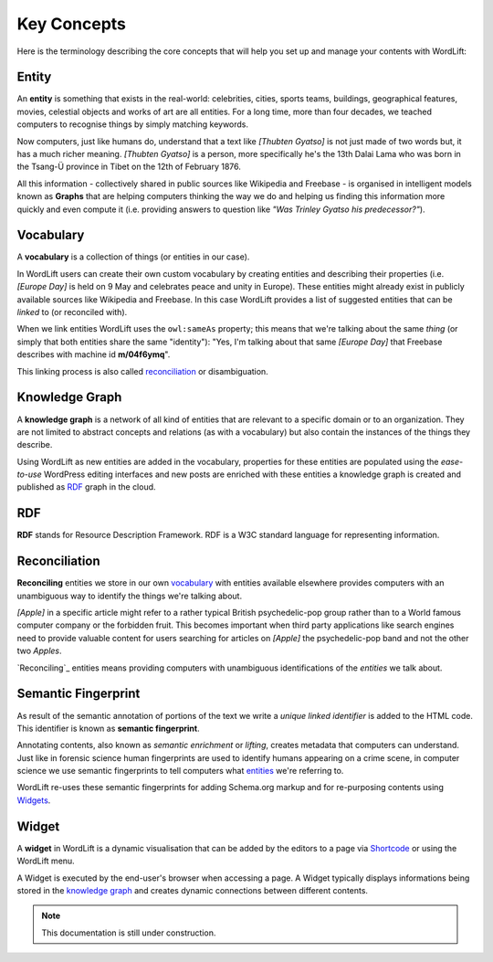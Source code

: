Key Concepts
===============
Here is the terminology describing the core concepts that will help you set up and manage your contents with WordLift:

Entity
_____________
An **entity** is something that exists in the real-world: celebrities, cities, sports teams, buildings, geographical features, movies, celestial objects and works of art are all entities. For a long time, more than four decades, we teached computers to recognise things by simply matching keywords. 


Now computers, just like humans do, understand that a text like *[Thubten Gyatso]* is not just made of two words but, it has a much richer meaning. *[Thubten Gyatso]* is a person, more specifically he's the 13th Dalai Lama who was born in the Tsang-Ü province in Tibet on the 12th of February 1876. 


All this information - collectively shared in public sources like Wikipedia and Freebase - is organised in intelligent models known as **Graphs** that are helping computers thinking the way we do and helping us finding this information more quickly and even compute it (i.e. providing answers to question like *"Was Trinley Gyatso his predecessor?"*).   

Vocabulary
_____________
A **vocabulary** is a collection of things (or entities in our case). 

In WordLift users can create their own custom vocabulary by creating entities and describing their properties (i.e. *[Europe Day]* is held on 9 May and celebrates peace and unity in Europe). These entities might already exist in publicly available sources like Wikipedia and Freebase. In this case WordLift provides a list of suggested entities that can be *linked* to (or reconciled with). 


When we link entities WordLift uses the ``owl:sameAs`` property; this means that we're talking about the same *thing* (or simply that both entities share the same "identity"): "Yes, I'm talking about that same *[Europe Day]* that Freebase describes with machine id **m/04f6ymq**". 


This linking process is also called `reconciliation`_ or disambiguation.   

Knowledge Graph
_____________
A **knowledge graph** is a network of all kind of entities that are relevant to a specific domain or to an organization. 
They are not limited to abstract concepts and relations (as with a vocabulary) but also contain the instances of the things they describe.

Using WordLift as new entities are added in the vocabulary, properties for these entities are populated using the 
*ease-to-use* WordPress editing interfaces and new posts are enriched with these entities a knowledge graph is 
created and published as `RDF`_ graph in the cloud.

RDF
_____________
**RDF** stands for Resource Description Framework. 
RDF is a W3C standard language for representing information. 

Reconciliation
_____________
**Reconciling** entities we store in our own `vocabulary`_ with entities available elsewhere provides computers with an unambiguous way to identify the things we're talking about. 


*[Apple]* in a specific article might refer to a rather typical British psychedelic-pop group rather than to a World famous computer company or the forbidden fruit. This becomes important when third party applications like search engines need to provide valuable content for users searching for articles on *[Apple]* the psychedelic-pop band and not the other two *Apples*. 

`Reconciling`_ entities means providing computers with unambiguous identifications of the *entities* we talk about.  

Semantic Fingerprint
_____________
As result of the semantic annotation of portions of the text we write a *unique linked identifier* is added to the HTML code. This identifier is known as **semantic fingerprint**. 


Annotating contents, also known as *semantic enrichment* or *lifting*, creates metadata that computers can understand. 
Just like in forensic science human fingerprints are used to identify humans appearing on a crime scene, in computer science we use semantic fingerprints to tell computers what `entities <https://wordlift.readthedocs.org/en/latest/key-concepts.html#entity>`_ we're referring to. 


WordLift re-uses these semantic fingerprints for adding Schema.org markup and for re-purposing contents using `Widgets <https://wordlift.readthedocs.org/en/latest/key-concepts.html#widget>`_.    


Widget
_____________
A **widget** in WordLift is a dynamic visualisation that can be added by the editors to a page via `Shortcode <http://codex.wordpress.org/Shortcode>`_ or using the WordLift menu. 

A Widget is executed by the end-user's browser when accessing a page. 
A Widget typically displays informations being stored in the `knowledge graph`_ and creates dynamic connections between different contents.  

.. note::

    This documentation is still under construction. 


